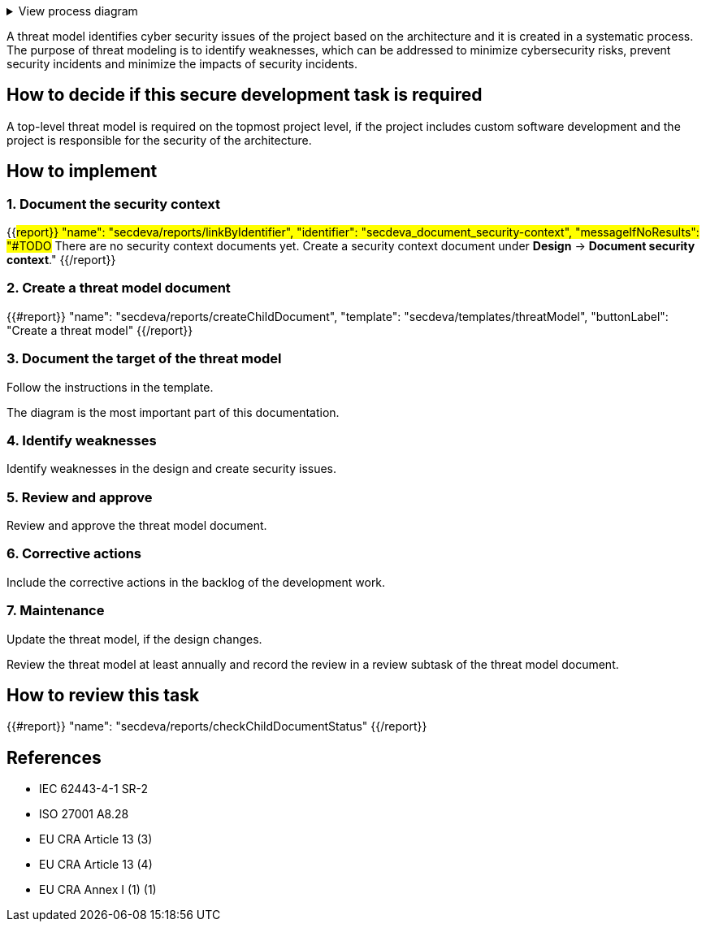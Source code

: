 .View process diagram
[%collapsible]
====
{{#graph}}
  "model": "secdeva/graphModels/processDiagram",
  "view": "secdeva/graphViews/processTask"
{{/graph}}
====

A threat model identifies cyber security issues of the project based on the architecture and it is created in a systematic process. The purpose of threat modeling is to identify weaknesses, which can be addressed to minimize cybersecurity risks, prevent security incidents and minimize the impacts of security incidents.

== How to decide if this secure development task is required

A top-level threat model is required on the topmost project level, if the project includes custom software development and the project is responsible for the security of the architecture.

== How to implement

=== 1. Document the security context

{{#report}}
  "name": "secdeva/reports/linkByIdentifier",
  "identifier": "secdeva_document_security-context",
  "messageIfNoResults": "#TODO# There are no security context documents yet. Create a security context document under *Design* → *Document security context*."
{{/report}}

=== 2. Create a threat model document

{{#report}}
  "name": "secdeva/reports/createChildDocument",
  "template": "secdeva/templates/threatModel",
  "buttonLabel": "Create a threat model"
{{/report}}

=== 3. Document the target of the threat model

Follow the instructions in the template.

The  diagram is the most important part of this documentation.

=== 4. Identify weaknesses

Identify weaknesses in the design and create security issues.

=== 5. Review and approve

Review and approve the threat model document.

=== 6. Corrective actions

Include the corrective actions in the backlog of the development work.

=== 7. Maintenance

Update the threat model, if the design changes.

Review the threat model at least annually and record the review in a review subtask of the threat model document.

== How to review this task

{{#report}}
  "name": "secdeva/reports/checkChildDocumentStatus"
{{/report}}

== References

* IEC 62443-4-1 SR-2
* ISO 27001 A8.28
* EU CRA Article 13 (3)
* EU CRA Article 13 (4)
* EU CRA Annex I (1) (1)